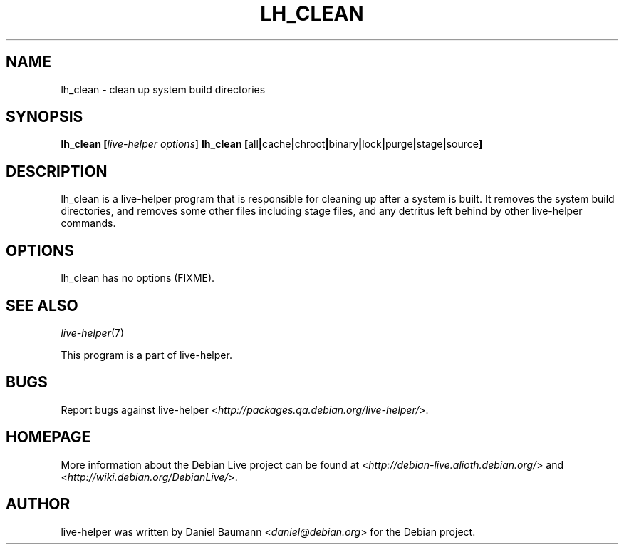 .TH LH_CLEAN 1 "2007\-04\-02" "1.0~a4" "live\-helper"

.SH NAME
lh_clean \- clean up system build directories

.SH SYNOPSIS
.B lh_clean [\fIlive\-helper\ options\fR\|]
.B lh_clean [\fRall\fB|\fRcache\fB|\fRchroot\fB|\fRbinary\fB|\fRlock\fB|\fRpurge\fB|\fRstage\fB|\fRsource\fB]

.SH DESCRIPTION
lh_clean is a live\-helper program that is responsible for cleaning up after a system is built. It removes the system build directories, and removes some other files including stage files, and any detritus left behind by other live\-helper commands.

.SH OPTIONS
lh_clean has no options (FIXME).

.SH SEE ALSO
\fIlive\-helper\fR(7)
.PP
This program is a part of live-helper.

.SH BUGS
Report bugs against live\-helper <\fIhttp://packages.qa.debian.org/live\-helper/\fR>.

.SH HOMEPAGE
More information about the Debian Live project can be found at <\fIhttp://debian\-live.alioth.debian.org/\fR> and <\fIhttp://wiki.debian.org/DebianLive/\fR>.

.SH AUTHOR
live\-helper was written by Daniel Baumann <\fIdaniel@debian.org\fR> for the Debian project.
